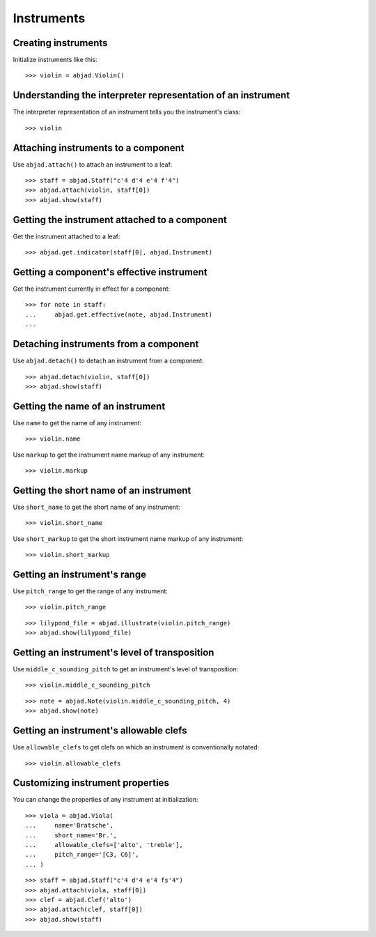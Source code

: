 Instruments
===========


Creating instruments
--------------------

Initialize instruments like this:

::

    >>> violin = abjad.Violin()


Understanding the interpreter representation of an instrument
-------------------------------------------------------------

The interpreter representation of an instrument tells you the instrument's
class:

::

    >>> violin


Attaching instruments to a component
------------------------------------

Use ``abjad.attach()`` to attach an instrument to a leaf:

::

    >>> staff = abjad.Staff("c'4 d'4 e'4 f'4")
    >>> abjad.attach(violin, staff[0])
    >>> abjad.show(staff)


Getting the instrument attached to a component
----------------------------------------------

Get the instrument attached to a leaf:

::

    >>> abjad.get.indicator(staff[0], abjad.Instrument)


Getting a component's effective instrument
------------------------------------------

Get the instrument currently in effect for a component:

::

    >>> for note in staff:
    ...     abjad.get.effective(note, abjad.Instrument)
    ...


Detaching instruments from a component
--------------------------------------

Use ``abjad.detach()`` to detach an instrument from a component:

::

    >>> abjad.detach(violin, staff[0])
    >>> abjad.show(staff)


Getting the name of an instrument
---------------------------------

Use ``name`` to get the name of any instrument:

::

    >>> violin.name

Use ``markup`` to get the instrument name markup of any instrument:

::

    >>> violin.markup

Getting the short name of an instrument
---------------------------------------

Use ``short_name`` to get the short name of any instrument:

::

    >>> violin.short_name

Use ``short_markup`` to get the short instrument name markup of any
instrument:

::

    >>> violin.short_markup

Getting an instrument's range
-----------------------------

Use ``pitch_range`` to get the range of any instrument:

::

    >>> violin.pitch_range

::

    >>> lilypond_file = abjad.illustrate(violin.pitch_range)
    >>> abjad.show(lilypond_file)


Getting an instrument's level of transposition
----------------------------------------------

Use ``middle_c_sounding_pitch`` to get an instrument's level of
transposition:

::

    >>> violin.middle_c_sounding_pitch

::

    >>> note = abjad.Note(violin.middle_c_sounding_pitch, 4)
    >>> abjad.show(note)


Getting an instrument's allowable clefs
---------------------------------------

Use ``allowable_clefs`` to get clefs on which an instrument is conventionally
notated:

::

    >>> violin.allowable_clefs


Customizing instrument properties
---------------------------------

You can change the properties of any instrument at initialization:

::

    >>> viola = abjad.Viola(
    ...     name='Bratsche',
    ...     short_name='Br.',
    ...     allowable_clefs=['alto', 'treble'],
    ...     pitch_range='[C3, C6]',
    ... )

::

    >>> staff = abjad.Staff("c'4 d'4 e'4 fs'4")
    >>> abjad.attach(viola, staff[0])
    >>> clef = abjad.Clef('alto')
    >>> abjad.attach(clef, staff[0])
    >>> abjad.show(staff)
